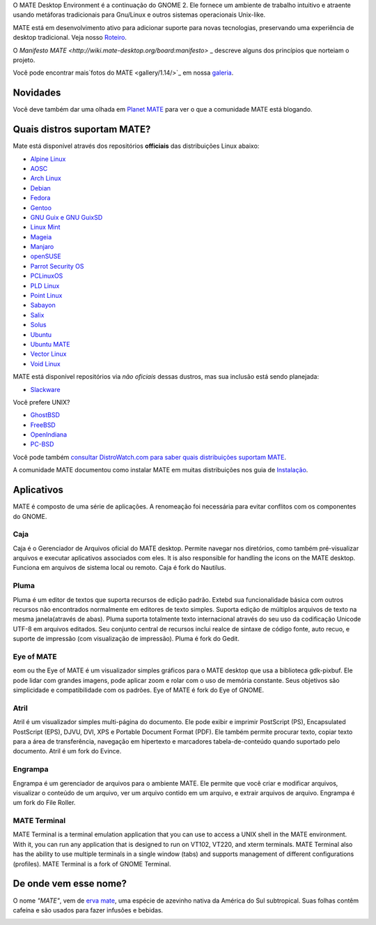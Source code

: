 .. link:
.. description:
.. tags: About,Applications,Screenshots
.. date: 2013-10-31 12:29:57
.. title: MATE Desktop Environment
.. slug: index
.. pretty_url: False

O MATE Desktop Environment é a continuação do GNOME 2. Ele fornece um ambiente de trabalho intuitivo e atraente usando metáforas tradicionais para Gnu/Linux e outros sistemas operacionais Unix-like.

MATE está em desenvolvimento ativo para adicionar suporte para novas tecnologias, preservando uma experiência 
de desktop tradicional. Veja nosso `Roteiro <http://wiki.mate-desktop.org/roadmap>`_.

O `Manifesto MATE <http://wiki.mate-desktop.org/board:manifesto>` _ descreve alguns dos princípios que 
norteiam o projeto.

.. image:: /screens/screenshot.jpg
    :align: center

Você pode encontrar mais`fotos do MATE <gallery/1.14/>`_ em nossa `galeria <gallery/>`_.

---------
Novidades
---------

.. post-list::
    :lang: pt
    :stop: 5

Você deve também dar uma olhada em `Planet MATE <http://planet.mate-desktop.org>`_
para ver o que a comunidade MATE está blogando.

----------------------------
Quais distros suportam MATE?
----------------------------

Mate está disponível através dos repositórios **officiais** das distribuições Linux abaixo:

* `Alpine Linux <https://www.alpinelinux.org/>`_
* `AOSC <https://aosc.io/>`_
* `Arch Linux <http://www.archlinux.org>`_
* `Debian <http://www.debian.org>`_
* `Fedora <http://www.fedoraproject.org>`_
* `Gentoo <http://www.gentoo.org>`_
* `GNU Guix e GNU GuixSD <https://gnu.org/s/guix>`_
* `Linux Mint <http://linuxmint.com>`_
* `Mageia <https://www.mageia.org/en/>`_
* `Manjaro <http://manjaro.org/>`_
* `openSUSE <http://www.opensuse.org>`_
* `Parrot Security OS <http://www.parrotsec.org/>`_
* `PCLinuxOS <http://www.pclinuxos.com/get-pclinuxos/mate/>`_
* `PLD Linux <https://www.pld-linux.org/>`_
* `Point Linux <http://pointlinux.org/>`_
* `Sabayon <http://www.sabayon.org>`_
* `Salix <http://www.salixos.org>`_
* `Solus <https://solus-project.com/>`_
* `Ubuntu <http://www.ubuntu.com>`_
* `Ubuntu MATE <http://www.ubuntu-mate.org>`_
* `Vector Linux <http://vectorlinux.com>`_
* `Void Linux <http://www.voidlinux.eu/>`_

MATE está disponível repositórios via *não oficiais* dessas dustros, mas sua inclusão está sendo planejada:

* `Slackware <http://www.slackware.com>`_

Você prefere UNIX?

* `GhostBSD <http://ghostbsd.org>`_
* `FreeBSD <http://freebsd.org>`_
* `OpenIndiana <https://www.openindiana.org>`_
* `PC-BSD <http://www.pcbsd.org>`_

Você pode também `consultar DistroWatch.com para saber quais distribuições suportam MATE <http://distrowatch.org/search.php?desktop=MATE#distrosearch>`_.

A comunidade MATE documentou como instalar MATE em muitas distribuições nos guia de `Instalação <http://wiki.mate-desktop.org/download>`_.

-----------
Aplicativos
-----------

MATE é composto de uma série de aplicações. A renomeação foi necessária
para evitar conflitos com os componentes do GNOME.

Caja
====

.. image:: /assets/img/mate/caja.png

Caja é o Gerenciador de Arquivos oficial do MATE desktop. Permite navegar nos diretórios, como também pré-visualizar arquivos e executar aplicativos associados com eles. It is also responsible for handling the icons on the MATE desktop.
Funciona em arquivos de sistema local ou remoto. Caja é fork do Nautilus. 

Pluma
=====

.. image:: /assets/img/mate/pluma.png

Pluma é um editor de textos que suporta recursos de edição padrão. Extebd sua funcionalidade básica com outros recursos  não encontrados normalmente em
editores de texto simples. Suporta edição de múltiplos arquivos de texto na mesma janela(através de abas). Pluma suporta totalmente texto internacional através do seu uso da codificação Unicode UTF-8 em arquivos editados. Seu conjunto central de recursos inclui realce de sintaxe de código fonte,
auto recuo, e suporte de impressão (com visualização de impressão). Pluma é fork do Gedit. 

Eye of MATE
===========

.. image:: /assets/img/mate/eom.png

eom ou the Eye of MATE é um visualizador simples gráficos para o MATE desktop que usa a biblioteca gdk-pixbuf. Ele pode lidar com grandes imagens, pode aplicar zoom e rolar com o uso de memória constante. Seus objetivos são simplicidade e compatibilidade com os padrões. Eye of MATE é fork do Eye of GNOME.

Atril
=====

.. image:: /assets/img/mate/atril.png

Atril é um visualizador simples multi-página do documento. Ele pode exibir e imprimir PostScript (PS), Encapsulated PostScript (EPS), DJVU, DVI, XPS e Portable Document Format (PDF). Ele também permite procurar texto, copiar texto para a área de transferência, navegação em hipertexto e marcadores
tabela-de-conteúdo quando suportado pelo documento. Atril é um fork do Evince.

Engrampa
========

.. image:: /assets/img/mate/engrampa.png

Engrampa é um gerenciador de arquivos para o ambiente MATE. Ele permite que você criar e modificar arquivos, visualizar o conteúdo de um arquivo, ver um arquivo contido em um arquivo, e extrair arquivos de arquivo. Engrampa é um fork do File Roller.

MATE Terminal
=============

.. image:: /assets/img/mate/terminal.png

MATE Terminal is a terminal emulation application that you can use to access a
UNIX shell in the MATE environment. With it, you can run any application that
is designed to run on VT102, VT220, and xterm terminals. MATE Terminal also has
the ability to use multiple terminals in a single window (tabs) and supports
management of different configurations (profiles). MATE Terminal is a fork of
GNOME Terminal.

----------------------
De onde vem esse nome?
----------------------

O nome *"MATE"*, vem de `erva mate
<https://www.pt.wikipedia.org/wiki/Erva-mate>`_, uma espécie de azevinho nativa da América do Sul subtropical. Suas folhas contêm cafeína e são usados ​​para fazer infusões e bebidas.

.. image:: /assets/img/mate/yerba.jpg
    :align: center
